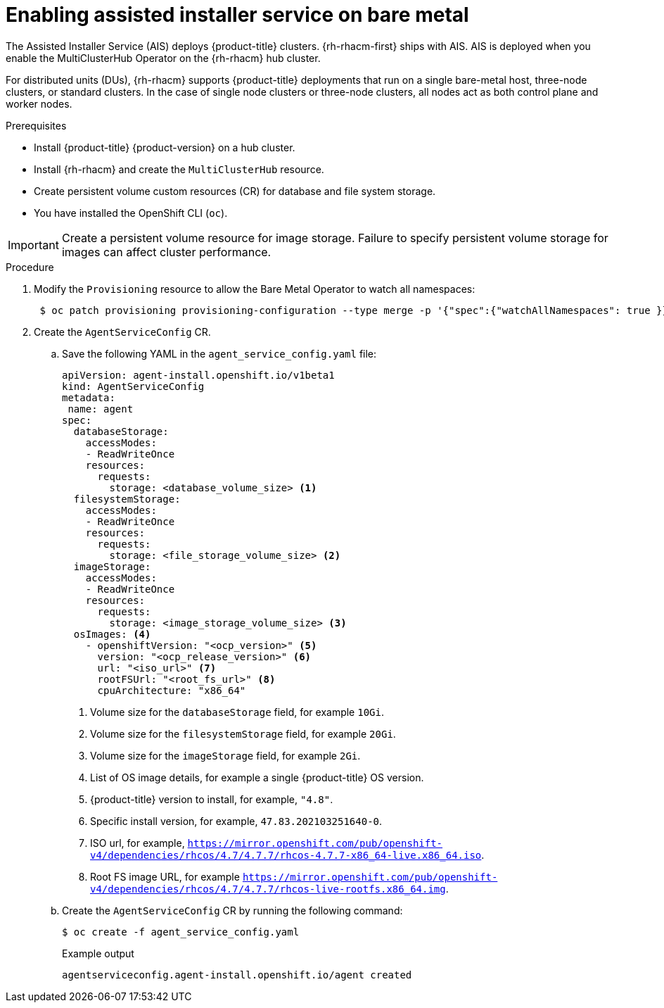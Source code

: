// Module included in the following assemblies:
//
// scalability_and_performance/ztp-deploying-disconnected.adoc

:_content-type: PROCEDURE
[id="enabling-assisted-installer-service-on-bare-metal_{context}"]
= Enabling assisted installer service on bare metal

The Assisted Installer Service (AIS) deploys {product-title} clusters. {rh-rhacm-first} ships with AIS. AIS is deployed when you enable the MultiClusterHub Operator on the {rh-rhacm} hub cluster.

For distributed units (DUs), {rh-rhacm} supports {product-title} deployments that run on a single bare-metal host, three-node clusters, or standard clusters. In the case of single node clusters or three-node clusters, all nodes act as both control plane and worker nodes.

.Prerequisites

* Install {product-title} {product-version} on a hub cluster.
* Install {rh-rhacm} and create the `MultiClusterHub` resource.
* Create persistent volume custom resources (CR) for database and file system storage.
* You have installed the OpenShift CLI (`oc`).

[IMPORTANT]
====
Create a persistent volume resource for image storage. Failure to specify persistent volume storage for images can affect cluster performance.
====

.Procedure

. Modify the `Provisioning` resource to allow the Bare Metal Operator to watch all namespaces:
+
[source,terminal]
----
 $ oc patch provisioning provisioning-configuration --type merge -p '{"spec":{"watchAllNamespaces": true }}'
----

. Create the `AgentServiceConfig` CR.

.. Save the following YAML in the `agent_service_config.yaml` file:
+
[source,yaml]
----
apiVersion: agent-install.openshift.io/v1beta1
kind: AgentServiceConfig
metadata:
 name: agent
spec:
  databaseStorage:
    accessModes:
    - ReadWriteOnce
    resources:
      requests:
        storage: <database_volume_size> <1>
  filesystemStorage:
    accessModes:
    - ReadWriteOnce
    resources:
      requests:
        storage: <file_storage_volume_size> <2>
  imageStorage:
    accessModes:
    - ReadWriteOnce
    resources:
      requests:
        storage: <image_storage_volume_size> <3>      
  osImages: <4>
    - openshiftVersion: "<ocp_version>" <5>
      version: "<ocp_release_version>" <6>
      url: "<iso_url>" <7>
      rootFSUrl: "<root_fs_url>" <8>
      cpuArchitecture: "x86_64"
----
<1> Volume size for the `databaseStorage` field, for example `10Gi`.
<2> Volume size for the `filesystemStorage` field, for example `20Gi`.
<3> Volume size for the `imageStorage` field, for example `2Gi`.
<4> List of OS image details, for example a single {product-title} OS version.
<5> {product-title} version to install, for example, `"4.8"`.
<6> Specific install version, for example, `47.83.202103251640-0`.
<7> ISO url, for example, `https://mirror.openshift.com/pub/openshift-v4/dependencies/rhcos/4.7/4.7.7/rhcos-4.7.7-x86_64-live.x86_64.iso`.
<8> Root FS image URL, for example `https://mirror.openshift.com/pub/openshift-v4/dependencies/rhcos/4.7/4.7.7/rhcos-live-rootfs.x86_64.img`.

.. Create the `AgentServiceConfig` CR by running the following command:
+
[source,terminal]
----
$ oc create -f agent_service_config.yaml
----
+
.Example output
[source,terminal]
----
agentserviceconfig.agent-install.openshift.io/agent created
----
